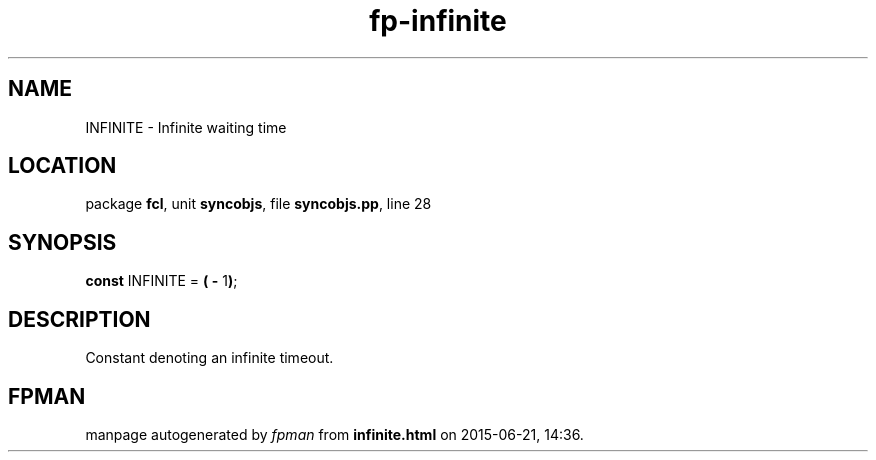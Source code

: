 .\" file autogenerated by fpman
.TH "fp-infinite" 3 "2014-03-14" "fpman" "Free Pascal Programmer's Manual"
.SH NAME
INFINITE - Infinite waiting time
.SH LOCATION
package \fBfcl\fR, unit \fBsyncobjs\fR, file \fBsyncobjs.pp\fR, line 28
.SH SYNOPSIS
\fBconst\fR INFINITE = \fB(\fR \fB-\fR 1\fB)\fR;

.SH DESCRIPTION
Constant denoting an infinite timeout.


.SH FPMAN
manpage autogenerated by \fIfpman\fR from \fBinfinite.html\fR on 2015-06-21, 14:36.

